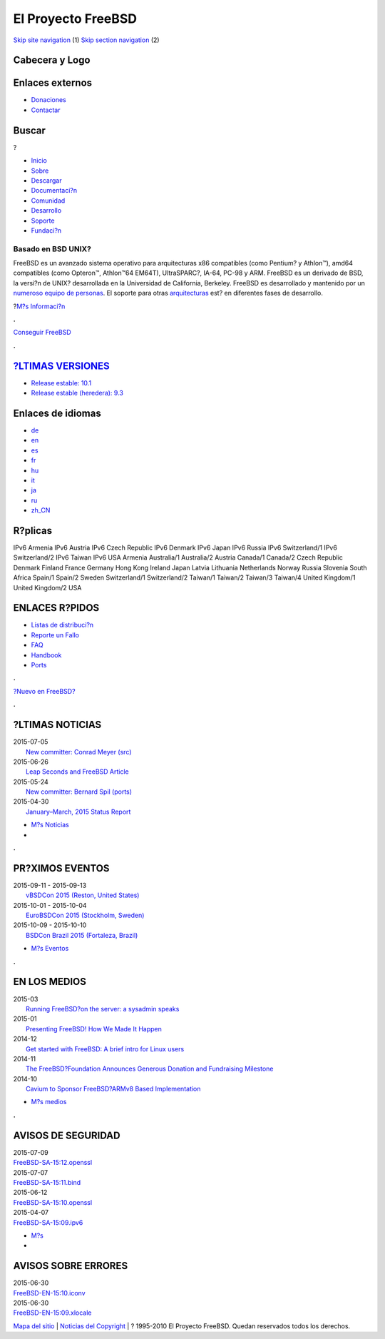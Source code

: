 ===================
El Proyecto FreeBSD
===================

.. raw:: html

   <div id="containerwrap">

.. raw:: html

   <div id="container">

`Skip site navigation <#content>`__ (1) `Skip section
navigation <#contentwrap>`__ (2)

.. raw:: html

   <div id="headercontainer">

.. raw:: html

   <div id="header">

Cabecera y Logo
---------------

.. raw:: html

   <div id="headerlogoleft">

|FreeBSD|

.. raw:: html

   </div>

.. raw:: html

   <div id="headerlogoright">

Enlaces externos
----------------

.. raw:: html

   <div id="SEARCHNAV">

-  `Donaciones <./../donations/>`__
-  `Contactar <./mailto.html>`__

.. raw:: html

   </div>

.. raw:: html

   <div id="SEARCH">

.. raw:: html

   <div>

Buscar
------

.. raw:: html

   <div>

?

.. raw:: html

   </div>

.. raw:: html

   </div>

.. raw:: html

   </div>

.. raw:: html

   </div>

.. raw:: html

   </div>

.. raw:: html

   <div id="topnav">

-  `Inicio <./>`__
-  `Sobre <./about.html>`__
-  `Descargar <./where.html>`__
-  `Documentaci?n <./docs.html>`__
-  `Comunidad <./community.html>`__
-  `Desarrollo <./projects/index.html>`__
-  `Soporte <./support.html>`__
-  `Fundaci?n <http://www.freebsdfoundation.org/>`__

.. raw:: html

   </div>

.. raw:: html

   </div>

.. raw:: html

   <div id="content">

.. raw:: html

   <div id="frontcontainer">

.. raw:: html

   <div id="frontmain">

.. raw:: html

   <div id="frontfeaturecontainer">

.. raw:: html

   <div id="frontfeatureleft">

.. raw:: html

   <div id="frontfeaturecontent">

Basado en BSD UNIX?
===================

FreeBSD es un avanzado sistema operativo para arquitecturas x86
compatibles (como Pentium? y Athlon™), amd64 compatibles (como Opteron™,
Athlon™64 EM64T), UltraSPARC?, IA-64, PC-98 y ARM. FreeBSD es un
derivado de BSD, la versi?n de UNIX? desarrollada en la Universidad de
California, Berkeley. FreeBSD es desarrollado y mantenido por un
`numeroso equipo de
personas <./../doc/en_US.ISO8859-1/articles/contributors/index.html>`__.
El soporte para otras `arquitecturas <./platforms/index.html>`__ est? en
diferentes fases de desarrollo.

.. raw:: html

   <div id="txtfrontfeaturelink">

?\ `M?s Informaci?n <./about.html>`__

.. raw:: html

   </div>

.. raw:: html

   </div>

.. raw:: html

   </div>

.. raw:: html

   <div id="frontfeaturemiddle">

.. raw:: html

   <div class="frontgetroundbox">

.. raw:: html

   <div class="frontgettop">

.. raw:: html

   <div>

**.**

.. raw:: html

   </div>

.. raw:: html

   </div>

.. raw:: html

   <div class="frontgetcontent">

`Conseguir FreeBSD <./where.html>`__

.. raw:: html

   </div>

.. raw:: html

   <div class="frontgetbot">

.. raw:: html

   <div>

**.**

.. raw:: html

   </div>

.. raw:: html

   </div>

.. raw:: html

   </div>

.. raw:: html

   <div id="frontreleases">

.. raw:: html

   <div id="frontreleasescontent" class="txtshortcuts">

`?LTIMAS VERSIONES <./../releases/>`__
--------------------------------------

-  `Release estable: 10.1 <./../releases/10.1R/announce.html>`__
-  `Release estable (heredera):
   9.3 <./../releases/9.3R/announce.html>`__

.. raw:: html

   </div>

.. raw:: html

   </div>

.. raw:: html

   </div>

.. raw:: html

   <div id="frontfeatureright">

Enlaces de idiomas
------------------

.. raw:: html

   <div id="languagenav">

-  `de <./../de/>`__
-  `en <./../>`__
-  `es <./../es/>`__
-  `fr <./../fr/>`__
-  `hu <./../hu/>`__
-  `it <./../it/>`__
-  `ja <./../ja/>`__
-  `ru <./../ru/>`__
-  `zh\_CN <./../ru/>`__

.. raw:: html

   </div>

.. raw:: html

   <div id="mirror">

.. raw:: html

   <div>

R?plicas
--------

IPv6 Armenia IPv6 Austria IPv6 Czech Republic IPv6 Denmark IPv6 Japan
IPv6 Russia IPv6 Switzerland/1 IPv6 Switzerland/2 IPv6 Taiwan IPv6 USA
Armenia Australia/1 Australia/2 Austria Canada/1 Canada/2 Czech Republic
Denmark Finland France Germany Hong Kong Ireland Japan Latvia Lithuania
Netherlands Norway Russia Slovenia South Africa Spain/1 Spain/2 Sweden
Switzerland/1 Switzerland/2 Taiwan/1 Taiwan/2 Taiwan/3 Taiwan/4 United
Kingdom/1 United Kingdom/2 USA

.. raw:: html

   </div>

.. raw:: html

   </div>

.. raw:: html

   <div id="frontshortcuts">

.. raw:: html

   <div id="frontshortcutscontent" class="txtshortcuts">

ENLACES R?PIDOS
---------------

-  `Listas de distribuci?n <./support.html#mailing-list>`__
-  `Reporte un Fallo <./send-pr.html>`__
-  `FAQ <./../doc/es_ES.ISO8859-1/books/faq/index.html>`__
-  `Handbook <./../doc/es_ES.ISO8859-1/books/handbook/index.html>`__
-  `Ports <./ports/index.html>`__

.. raw:: html

   </div>

.. raw:: html

   </div>

.. raw:: html

   <div class="frontnewroundbox">

.. raw:: html

   <div class="frontnewtop">

.. raw:: html

   <div>

**.**

.. raw:: html

   </div>

.. raw:: html

   </div>

.. raw:: html

   <div class="frontnewcontent">

`?Nuevo en FreeBSD? <./projects/newbies.html>`__

.. raw:: html

   </div>

.. raw:: html

   <div class="frontnewbot">

.. raw:: html

   <div>

**.**

.. raw:: html

   </div>

.. raw:: html

   </div>

.. raw:: html

   </div>

.. raw:: html

   </div>

.. raw:: html

   </div>

.. raw:: html

   <div id="FRONTNEWSCONTAINER">

.. raw:: html

   <div id="frontnews">

.. raw:: html

   <div id="frontnewscontent" class="txtnewsevent">

?LTIMAS NOTICIAS
----------------

.. raw:: html

   <div class="newseventswrap">

| 2015-07-05
|  `New committer: Conrad Meyer (src)
   <./../news/newsflash.html#event20150705:01>`__

| 2015-06-26
|  `Leap Seconds and FreeBSD Article
   <./../news/newsflash.html#event20150626:01>`__

| 2015-05-24
|  `New committer: Bernard Spil (ports)
   <./../news/newsflash.html#event20150524:01>`__

| 2015-04-30
|  `January–March, 2015 Status Report
   <./../news/newsflash.html#event20150430:01>`__

.. raw:: html

   <div>

-  `M?s Noticias <./news/newsflash.html>`__
-  |News RSS Feed|

.. raw:: html

   </div>

.. raw:: html

   </div>

.. raw:: html

   </div>

.. raw:: html

   </div>

.. raw:: html

   <div class="frontseparator">

**.**

.. raw:: html

   </div>

.. raw:: html

   <div id="frontevents">

.. raw:: html

   <div id="fronteventscontent" class="txtnewsevent">

PR?XIMOS EVENTOS
----------------

.. raw:: html

   <div class="newseventswrap">

| 2015-09-11 - 2015-09-13
|  `vBSDCon 2015
   (Reston, United States) <./../events/#event:6>`__

| 2015-10-01 - 2015-10-04
|  `EuroBSDCon 2015
   (Stockholm, Sweden) <./../events/#event:5>`__

| 2015-10-09 - 2015-10-10
|  `BSDCon Brazil 2015
   (Fortaleza, Brazil) <./../events/#event:7>`__

.. raw:: html

   <div>

-  `M?s Eventos <./../events/>`__

.. raw:: html

   </div>

.. raw:: html

   </div>

.. raw:: html

   </div>

.. raw:: html

   </div>

.. raw:: html

   <div class="frontseparator">

**.**

.. raw:: html

   </div>

.. raw:: html

   <div id="frontmedia">

.. raw:: html

   <div id="frontmediacontent" class="txtnewsevent">

EN LOS MEDIOS
-------------

.. raw:: html

   <div class="newseventswrap">

| 2015-03
|  `Running FreeBSD?on the server: a sysadmin
  speaks <./../news/press.html#story201503:01>`__

| 2015-01
|  `Presenting FreeBSD! How We Made It
  Happen <./../news/press.html#story201501:01>`__

| 2014-12
|  `Get started with FreeBSD: A brief intro for Linux
  users <./../news/press.html#story201412:01>`__

| 2014-11
|  `The FreeBSD?Foundation Announces Generous Donation and Fundraising
  Milestone <./../news/press.html#story201411:01>`__

| 2014-10
|  `Cavium to Sponsor FreeBSD?ARMv8 Based
  Implementation <./../news/press.html#story201410:01>`__

.. raw:: html

   <div>

-  `M?s medios <./news/press.html>`__

.. raw:: html

   </div>

.. raw:: html

   </div>

.. raw:: html

   </div>

.. raw:: html

   </div>

.. raw:: html

   <div class="frontseparator">

**.**

.. raw:: html

   </div>

.. raw:: html

   <div id="frontsecurity">

.. raw:: html

   <div id="frontsecuritycontent" class="txtnewsevent">

AVISOS DE SEGURIDAD
-------------------

.. raw:: html

   <div class="newseventswrap">

| 2015-07-09
| 
  `FreeBSD-SA-15:12.openssl <//security.FreeBSD.org/advisories/FreeBSD-SA-15:12.openssl.asc>`__

| 2015-07-07
| 
  `FreeBSD-SA-15:11.bind <//security.FreeBSD.org/advisories/FreeBSD-SA-15:11.bind.asc>`__

| 2015-06-12
| 
  `FreeBSD-SA-15:10.openssl <//security.FreeBSD.org/advisories/FreeBSD-SA-15:10.openssl.asc>`__

| 2015-04-07
| 
  `FreeBSD-SA-15:09.ipv6 <//security.FreeBSD.org/advisories/FreeBSD-SA-15:09.ipv6.asc>`__

.. raw:: html

   <div>

-  `M?s <./security/>`__
-  |Fuente RSS de noticias|

.. raw:: html

   </div>

.. raw:: html

   </div>

AVISOS SOBRE ERRORES
--------------------

.. raw:: html

   <div class="newseventswrap">

| 2015-06-30
| 
  `FreeBSD-EN-15:10.iconv <//security.FreeBSD.org/advisories/FreeBSD-EN-15:10.iconv.asc>`__

| 2015-06-30
| 
  `FreeBSD-EN-15:09.xlocale <//security.FreeBSD.org/advisories/FreeBSD-EN-15:09.xlocale.asc>`__

.. raw:: html

   </div>

.. raw:: html

   </div>

.. raw:: html

   </div>

.. raw:: html

   </div>

.. raw:: html

   </div>

.. raw:: html

   </div>

.. raw:: html

   </div>

.. raw:: html

   <div id="footer">

`Mapa del sitio <./search/index-site.html>`__ \| `Noticias del
Copyright <./copyright/>`__ \| ? 1995-2010 El Proyecto FreeBSD. Quedan
reservados todos los derechos.

.. raw:: html

   </div>

.. raw:: html

   </div>

.. raw:: html

   </div>

.. |FreeBSD| image:: ./../layout/images/logo-red.png
   :target: .
.. |News RSS Feed| image:: ./../layout/images/ico_rss.png
   :target: ./../news/rss.xml
.. |Fuente RSS de noticias| image:: ./../layout/images/ico_rss.png
   :target: ./../security/advisories.rdf
